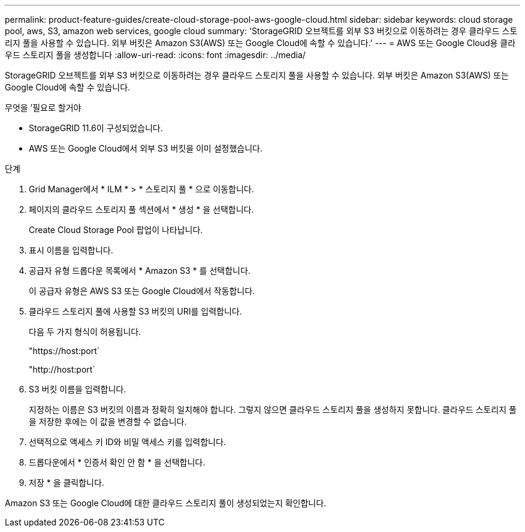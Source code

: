 ---
permalink: product-feature-guides/create-cloud-storage-pool-aws-google-cloud.html 
sidebar: sidebar 
keywords: cloud storage pool, aws, S3, amazon web services, google cloud 
summary: 'StorageGRID 오브젝트를 외부 S3 버킷으로 이동하려는 경우 클라우드 스토리지 풀을 사용할 수 있습니다. 외부 버킷은 Amazon S3(AWS) 또는 Google Cloud에 속할 수 있습니다.' 
---
= AWS 또는 Google Cloud용 클라우드 스토리지 풀을 생성합니다
:allow-uri-read: 
:icons: font
:imagesdir: ../media/


[role="lead"]
StorageGRID 오브젝트를 외부 S3 버킷으로 이동하려는 경우 클라우드 스토리지 풀을 사용할 수 있습니다. 외부 버킷은 Amazon S3(AWS) 또는 Google Cloud에 속할 수 있습니다.

.무엇을 &#8217;필요로 할거야
* StorageGRID 11.6이 구성되었습니다.
* AWS 또는 Google Cloud에서 외부 S3 버킷을 이미 설정했습니다.


.단계
. Grid Manager에서 * ILM * > * 스토리지 풀 * 으로 이동합니다.
. 페이지의 클라우드 스토리지 풀 섹션에서 * 생성 * 을 선택합니다.
+
Create Cloud Storage Pool 팝업이 나타납니다.

. 표시 이름을 입력합니다.
. 공급자 유형 드롭다운 목록에서 * Amazon S3 * 를 선택합니다.
+
이 공급자 유형은 AWS S3 또는 Google Cloud에서 작동합니다.

. 클라우드 스토리지 풀에 사용할 S3 버킷의 URI를 입력합니다.
+
다음 두 가지 형식이 허용됩니다.

+
"https://host:port`

+
"http://host:port`

. S3 버킷 이름을 입력합니다.
+
지정하는 이름은 S3 버킷의 이름과 정확히 일치해야 합니다. 그렇지 않으면 클라우드 스토리지 풀을 생성하지 못합니다. 클라우드 스토리지 풀을 저장한 후에는 이 값을 변경할 수 없습니다.

. 선택적으로 액세스 키 ID와 비밀 액세스 키를 입력합니다.
. 드롭다운에서 * 인증서 확인 안 함 * 을 선택합니다.
. 저장 * 을 클릭합니다.


Amazon S3 또는 Google Cloud에 대한 클라우드 스토리지 풀이 생성되었는지 확인합니다.
